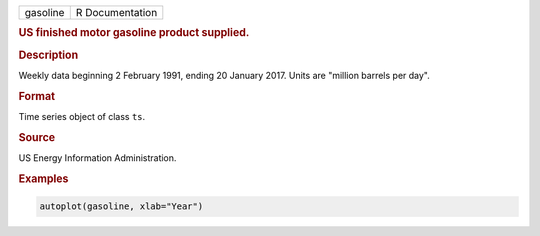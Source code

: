 .. container::

   ======== ===============
   gasoline R Documentation
   ======== ===============

   .. rubric:: US finished motor gasoline product supplied.
      :name: gasoline

   .. rubric:: Description
      :name: description

   Weekly data beginning 2 February 1991, ending 20 January 2017. Units
   are "million barrels per day".

   .. rubric:: Format
      :name: format

   Time series object of class ``ts``.

   .. rubric:: Source
      :name: source

   US Energy Information Administration.

   .. rubric:: Examples
      :name: examples

   .. code:: R

      autoplot(gasoline, xlab="Year")
